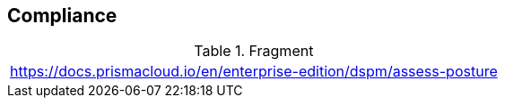 == Compliance

.Fragment
|===
| https://docs.prismacloud.io/en/enterprise-edition/dspm/assess-posture
|===
